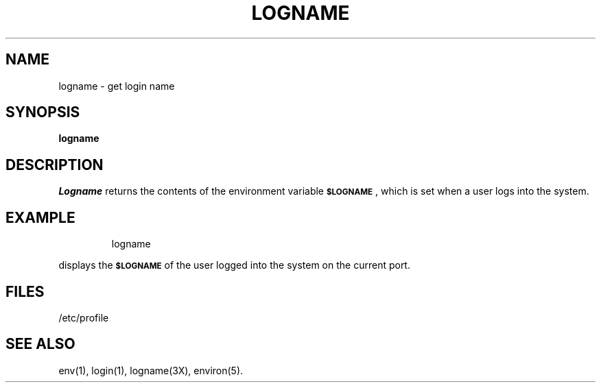 '\"macro stdmacro
.TH LOGNAME 1
.SH NAME
logname \- get login name
.SH SYNOPSIS
.B logname
.SH DESCRIPTION
.I Logname\^
returns the contents of the environment variable
.SM \f3$LOGNAME\fP\*S,
which is set when a
user logs into the system.
.SH EXAMPLE
.IP
logname
.PP
displays the 
.SM \f3$LOGNAME\fP
of the user logged into the system on the current
port.
.SH FILES
/etc/profile
.SH SEE ALSO
env(1), login(1), logname(3X), environ(5).
.\"	@(#)logname.1	5.1 of 11/8/83
